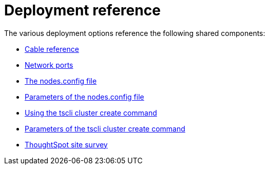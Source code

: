 = Deployment reference
:last_updated: 06/21/2021
:linkattrs:
:experimental:

The various deployment options reference the following shared components:

* xref:cable-networking.adoc[Cable reference]
* xref:ports.adoc[Network ports]
* xref:nodesconfig-example.adoc[The nodes.config file]
* xref:parameters-nodesconfig.adoc[Parameters of the nodes.config file]
* xref:cluster-create.adoc[Using the tscli cluster create command]
* xref:parameters-cluster-create.adoc[Parameters of the tscli cluster create command]
* link:{attachmentsdir}/site-survey.pdf[ThoughtSpot site survey]